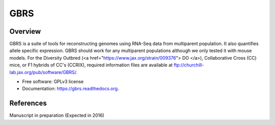====
GBRS
====

.. image:: https://img.shields.io/pypi/v/gbrs.svg
        :target: https://pypi.python.org/pypi/gbrs

.. image:: https://img.shields.io/travis/kbchoi-jax/gbrs.svg
        :target: https://travis-ci.org/kbchoi-jax/gbrs

.. image:: https://readthedocs.org/projects/gbrs/badge/?version=latest
        :target: https://readthedocs.org/projects/gbrs/?badge=latest
        :alt: Documentation Status


Overview
--------

GBRS is a suite of tools for reconstructing genomes using RNA-Seq data from multiparent population. It also quantifies allele specific expression. GBRS should work for any multiparent populations although we only tested it with mouse models. For the Diversity Outbred (<a href="https://www.jax.org/strain/009376"> DO </a>), Collaborative Cross (CC) mice, or F1 hybrids of CC's (CCRIX), required information files are available at ftp://churchill-lab.jax.org/pub/software/GBRS/.

* Free software: GPLv3 license
* Documentation: https://gbrs.readthedocs.org.


References
----------

Manuscript in preparation (Expected in 2016)
